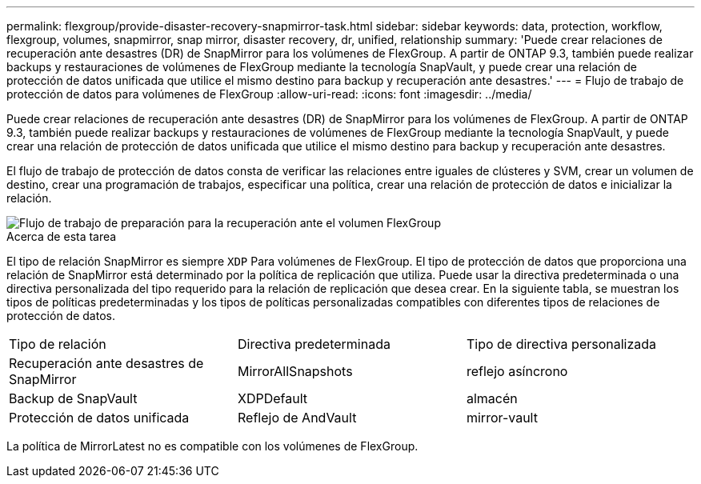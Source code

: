 ---
permalink: flexgroup/provide-disaster-recovery-snapmirror-task.html 
sidebar: sidebar 
keywords: data, protection, workflow, flexgroup, volumes, snapmirror, snap mirror, disaster recovery, dr, unified, relationship 
summary: 'Puede crear relaciones de recuperación ante desastres (DR) de SnapMirror para los volúmenes de FlexGroup. A partir de ONTAP 9.3, también puede realizar backups y restauraciones de volúmenes de FlexGroup mediante la tecnología SnapVault, y puede crear una relación de protección de datos unificada que utilice el mismo destino para backup y recuperación ante desastres.' 
---
= Flujo de trabajo de protección de datos para volúmenes de FlexGroup
:allow-uri-read: 
:icons: font
:imagesdir: ../media/


[role="lead"]
Puede crear relaciones de recuperación ante desastres (DR) de SnapMirror para los volúmenes de FlexGroup. A partir de ONTAP 9.3, también puede realizar backups y restauraciones de volúmenes de FlexGroup mediante la tecnología SnapVault, y puede crear una relación de protección de datos unificada que utilice el mismo destino para backup y recuperación ante desastres.

El flujo de trabajo de protección de datos consta de verificar las relaciones entre iguales de clústeres y SVM, crear un volumen de destino, crear una programación de trabajos, especificar una política, crear una relación de protección de datos e inicializar la relación.

image::../media/flexgroups-data-protection-workflow.gif[Flujo de trabajo de preparación para la recuperación ante el volumen FlexGroup]

.Acerca de esta tarea
El tipo de relación SnapMirror es siempre `XDP` Para volúmenes de FlexGroup. El tipo de protección de datos que proporciona una relación de SnapMirror está determinado por la política de replicación que utiliza. Puede usar la directiva predeterminada o una directiva personalizada del tipo requerido para la relación de replicación que desea crear. En la siguiente tabla, se muestran los tipos de políticas predeterminadas y los tipos de políticas personalizadas compatibles con diferentes tipos de relaciones de protección de datos.

|===


| Tipo de relación | Directiva predeterminada | Tipo de directiva personalizada 


 a| 
Recuperación ante desastres de SnapMirror
 a| 
MirrorAllSnapshots
 a| 
reflejo asíncrono



 a| 
Backup de SnapVault
 a| 
XDPDefault
 a| 
almacén



 a| 
Protección de datos unificada
 a| 
Reflejo de AndVault
 a| 
mirror-vault

|===
La política de MirrorLatest no es compatible con los volúmenes de FlexGroup.
